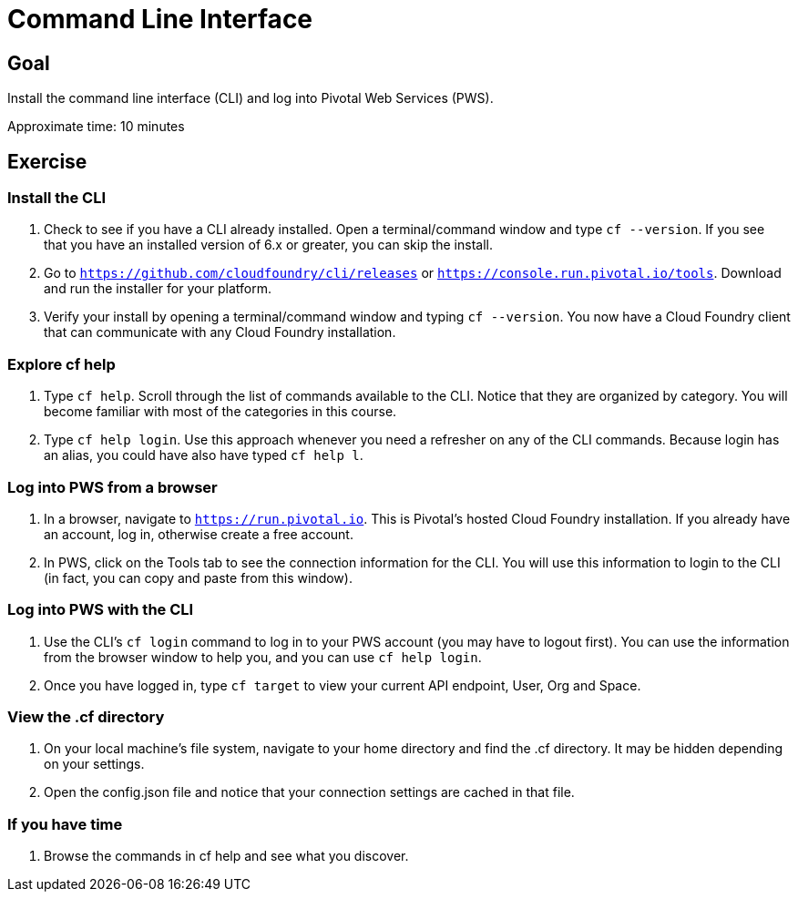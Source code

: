 = Command Line Interface

== Goal

Install the command line interface (CLI) and log into Pivotal Web Services (PWS).

Approximate time: 10 minutes

== Exercise


=== Install the CLI

. Check to see if you have a CLI already installed. Open a terminal/command window and type `cf --version`. If you see that you have an installed version of 6.x or greater, you can skip the install.

. Go to `https://github.com/cloudfoundry/cli/releases` or `https://console.run.pivotal.io/tools`. Download and run the installer for your platform.

. Verify your install by opening a terminal/command window and typing `cf --version`. You now have a Cloud Foundry client that can communicate with any Cloud Foundry installation.


=== Explore cf help

. Type `cf help`. Scroll through the list of commands available to the CLI. Notice that they are organized by category. You will become familiar with most of the categories in this course.

. Type `cf help login`. Use this approach whenever you need a refresher on any of the CLI commands. Because login has an alias, you could have also have typed `cf help l`.

=== Log into PWS from a browser

. In a browser, navigate to `https://run.pivotal.io`. This is Pivotal's hosted Cloud Foundry installation. If you already have an account, log in, otherwise create a free account.

. In PWS, click on the Tools tab to see the connection information for the CLI. You will use this information to login to the CLI (in fact, you can copy and paste from this window).

=== Log into PWS with the CLI

. Use the CLI's `cf login` command to log in to your PWS account (you may have to logout first). You can use the information from the browser window to help you, and you can use `cf help login`.

. Once you have logged in, type `cf target` to view your current API endpoint, User, Org and Space.

=== View the .cf directory

. On your local machine's file system, navigate to your home directory and find the .cf directory. It may be hidden depending on your settings.

. Open the config.json file and notice that your connection settings are cached in that file.

=== If you have time

. Browse the commands in cf help and see what you discover.
